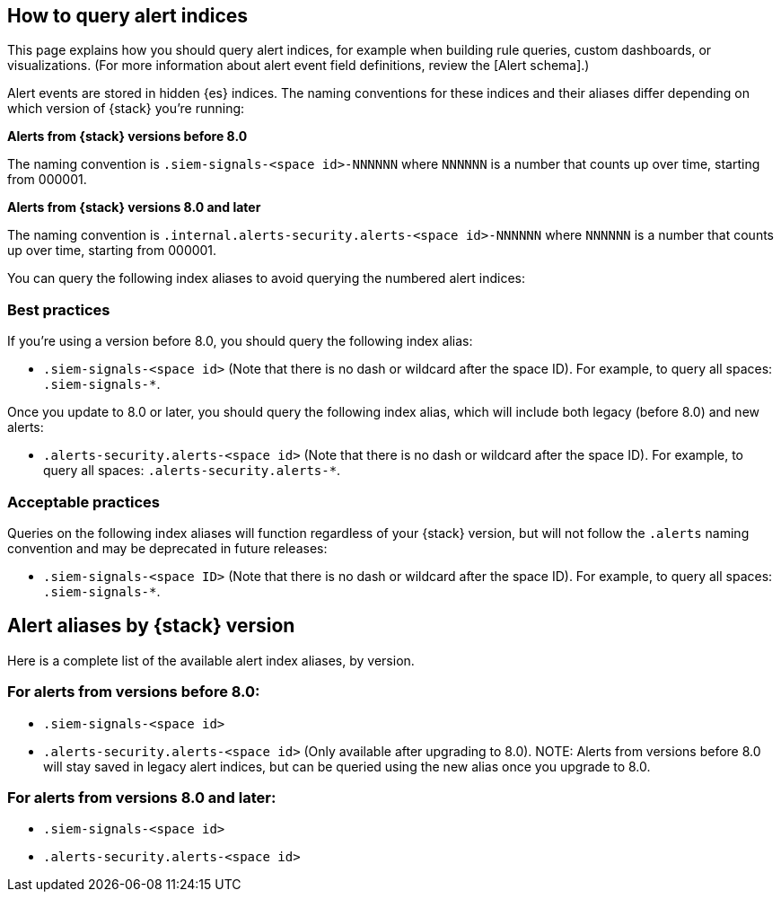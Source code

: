 [[how-to-query-alert-indices]]
[role="xpack"]
== How to query alert indices
This page explains how you should query alert indices, for example when building rule queries, custom dashboards, or visualizations. (For more information about alert event field definitions, review the [Alert schema].)

Alert events are stored in hidden {es} indices. The naming conventions for these indices and their aliases differ depending on which version of {stack} you're running:

*Alerts from {stack} versions before 8.0*

The naming convention is `.siem-signals-<space id>-NNNNNN` where `NNNNNN` is a number that counts up over time, starting from 000001.

*Alerts from {stack} versions 8.0 and later*

The naming convention is `.internal.alerts-security.alerts-<space id>-NNNNNN` where `NNNNNN` is a number that counts up over time, starting from 000001.

You can query the following index aliases to avoid querying the numbered alert indices:

[discrete]
=== Best practices
If you're using a version before 8.0, you should query the following index alias:

* `.siem-signals-<space id>` (Note that there is no dash or wildcard after the space ID).
For example, to query all spaces: `.siem-signals-*`.

Once you update to 8.0 or later, you should query the following index alias, which will include both legacy (before 8.0) and new alerts:

* `.alerts-security.alerts-<space id>` (Note that there is no dash or wildcard after the space ID).
For example, to query all spaces: `.alerts-security.alerts-*`.

[discrete]
=== Acceptable practices
Queries on the following index aliases will function regardless of your {stack} version, but will not follow the `.alerts` naming convention and may be deprecated in future releases:

* `.siem-signals-<space ID>` (Note that there is no dash or wildcard after the space ID).
For example, to query all spaces: `.siem-signals-*`.


[discrete]
== Alert aliases by {stack} version
Here is a complete list of the available alert index aliases, by version.

[discrete]
=== For alerts from versions before 8.0:

* `.siem-signals-<space id>`
* `.alerts-security.alerts-<space id>` (Only available after upgrading to 8.0).
NOTE: Alerts from versions before 8.0 will stay saved in legacy alert indices, but can be queried using the new alias once you upgrade to 8.0.

[discrete]
=== For alerts from versions 8.0 and later:

* `.siem-signals-<space id>`
* `.alerts-security.alerts-<space id>`
